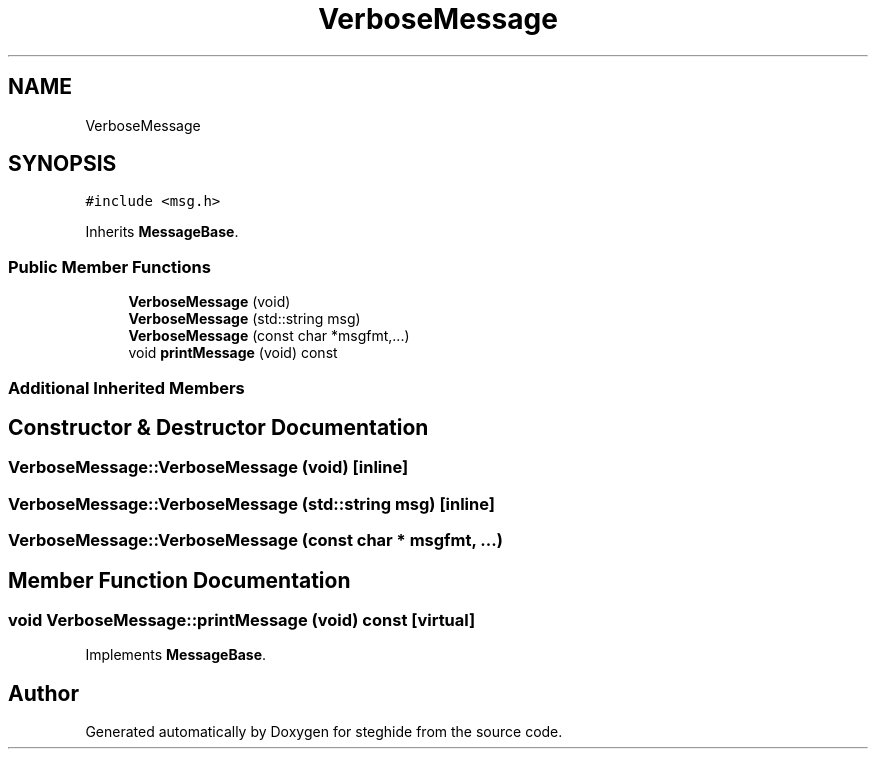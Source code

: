 .TH "VerboseMessage" 3 "Thu Aug 17 2017" "Version 0.5.1" "steghide" \" -*- nroff -*-
.ad l
.nh
.SH NAME
VerboseMessage
.SH SYNOPSIS
.br
.PP
.PP
\fC#include <msg\&.h>\fP
.PP
Inherits \fBMessageBase\fP\&.
.SS "Public Member Functions"

.in +1c
.ti -1c
.RI "\fBVerboseMessage\fP (void)"
.br
.ti -1c
.RI "\fBVerboseMessage\fP (std::string msg)"
.br
.ti -1c
.RI "\fBVerboseMessage\fP (const char *msgfmt,\&.\&.\&.)"
.br
.ti -1c
.RI "void \fBprintMessage\fP (void) const"
.br
.in -1c
.SS "Additional Inherited Members"
.SH "Constructor & Destructor Documentation"
.PP 
.SS "VerboseMessage::VerboseMessage (void)\fC [inline]\fP"

.SS "VerboseMessage::VerboseMessage (std::string msg)\fC [inline]\fP"

.SS "VerboseMessage::VerboseMessage (const char * msgfmt,  \&.\&.\&.)"

.SH "Member Function Documentation"
.PP 
.SS "void VerboseMessage::printMessage (void) const\fC [virtual]\fP"

.PP
Implements \fBMessageBase\fP\&.

.SH "Author"
.PP 
Generated automatically by Doxygen for steghide from the source code\&.
